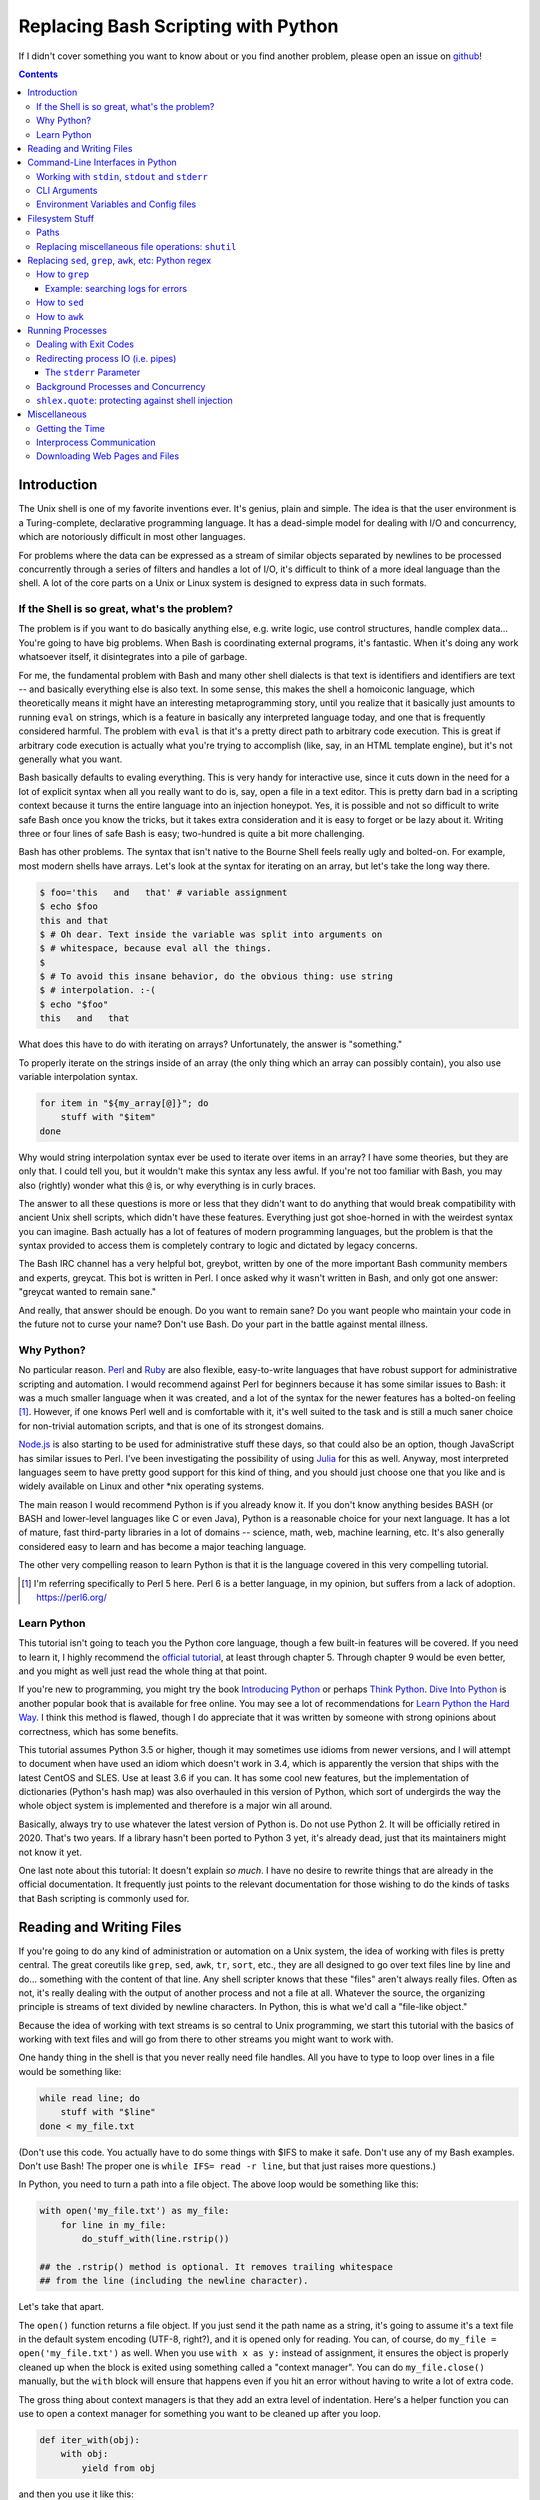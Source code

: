 Replacing Bash Scripting with Python
====================================

If I didn't cover something you want to know about or you find another
problem, please open an issue on github_!

.. _github:
  https://github.com/ninjaaron/replacing-bash-scripting-with-python

.. contents::

Introduction
------------
The Unix shell is one of my favorite inventions ever. It's genius, plain
and simple. The idea is that the user environment is a Turing-complete,
declarative programming language. It has a dead-simple model for dealing
with I/O and concurrency, which are notoriously difficult in most other
languages.

For problems where the data can be expressed as a stream of similar
objects separated by newlines to be processed concurrently through a
series of filters and handles a lot of I/O, it's difficult to think of a
more ideal language than the shell. A lot of the core parts on a Unix or
Linux system is designed to express data in such formats.

If the Shell is so great, what's the problem?
+++++++++++++++++++++++++++++++++++++++++++++
The problem is if you want to do basically anything else, e.g. write
logic, use control structures, handle complex data... You're going
to have big problems. When Bash is coordinating external programs, it's
fantastic. When it's doing any work whatsoever itself, it disintegrates
into a pile of garbage.

For me, the fundamental problem with Bash and many other shell dialects
is that text is identifiers and identifiers are text -- and basically
everything else is also text. In some sense, this makes the shell a
homoiconic language, which theoretically means it might have an
interesting metaprogramming story, until you realize that it basically
just amounts to running ``eval`` on strings, which is a feature in
basically any interpreted language today, and one that is frequently
considered harmful. The problem with ``eval`` is that it's a pretty
direct path to arbitrary code execution. This is great if arbitrary code
execution is actually what you're trying to accomplish (like, say, in an
HTML template engine), but it's not generally what you want.

Bash basically defaults to evaling everything. This is very handy for
interactive use, since it cuts down in the need for a lot of explicit
syntax when all you really want to do is, say, open a file in a text
editor. This is pretty darn bad in a scripting context because it turns
the entire language into an injection honeypot. Yes, it is possible and
not so difficult to write safe Bash once you know the tricks, but it
takes extra consideration and it is easy to forget or be lazy about it.
Writing three or four lines of safe Bash is easy; two-hundred is quite a
bit more challenging.

Bash has other problems. The syntax that isn't native to the Bourne
Shell feels really ugly and bolted-on. For example, most modern shells
have arrays. Let's look at the syntax for iterating on an array, but
let's take the long way there.

.. code:: bash

  $ foo='this   and   that' # variable assignment
  $ echo $foo
  this and that
  $ # Oh dear. Text inside the variable was split into arguments on
  $ # whitespace, because eval all the things.
  $
  $ # To avoid this insane behavior, do the obvious thing: use string
  $ # interpolation. :-(
  $ echo "$foo"
  this   and   that

What does this have to do with iterating on arrays? Unfortunately, the
answer is "something."

To properly iterate on the strings inside of an array (the only thing
which an array can possibly contain), you also use variable
interpolation syntax.

.. code:: bash

  for item in "${my_array[@]}"; do
      stuff with "$item"
  done

Why would string interpolation syntax ever be used to iterate over items
in an array? I have some theories, but they are only that. I could tell
you, but it wouldn't make this syntax any less awful. If you're not too
familiar with Bash, you may also (rightly) wonder what this ``@`` is, or
why everything is in curly braces.

The answer to all these questions is more or less that they didn't want
to do anything that would break compatibility with ancient Unix shell
scripts, which didn't have these features. Everything just got
shoe-horned in with the weirdest syntax you can imagine. Bash actually
has a lot of features of modern programming languages, but the problem
is that the syntax provided to access them is completely contrary to
logic and dictated by legacy concerns.

The Bash IRC channel has a very helpful bot, greybot, written by one of
the more important Bash community members and experts, greycat. This bot
is written in Perl. I once asked why it wasn't written in Bash, and only
got one answer: "greycat wanted to remain sane."

And really, that answer should be enough. Do you want to remain sane? Do
you want people who maintain your code in the future not to curse your
name? Don't use Bash. Do your part in the battle against mental illness.

Why Python?
+++++++++++
No particular reason. Perl_ and Ruby_ are also flexible, easy-to-write
languages that have robust support for administrative scripting and
automation. I would recommend against Perl for beginners because it has
some similar issues to Bash: it was a much smaller language when it was
created, and a lot of the syntax for the newer features has a bolted-on
feeling [#]_. However, if one knows Perl well and is comfortable with it,
it's well suited to the task and is still a much saner choice for
non-trivial automation scripts, and that is one of its strongest domains.

`Node.js`_ is also starting to be used for administrative stuff these
days, so that could also be an option, though JavaScript has similar
issues to Perl. I've been investigating the possibility of using Julia_
for this as well. Anyway, most interpreted languages seem to have pretty
good support for this kind of thing, and you should just choose one that
you like and is widely available on Linux and other \*nix operating
systems.

The main reason I would recommend Python is if you already know it. If
you don't know anything besides BASH (or BASH and lower-level languages
like C or even Java), Python is a reasonable choice for your next
language. It has a lot of mature, fast third-party libraries in a lot of
domains -- science, math, web, machine learning, etc. It's also
generally considered easy to learn and has become a major teaching
language.

The other very compelling reason to learn Python is that it is the
language covered in this very compelling tutorial.

.. _Perl: https://www.perl.org/
.. _Ruby: http://rubyforadmins.com/
.. _Node.js: https://developer.atlassian.com/blog/2015/11/scripting-with-node/
.. _Julia: https://docs.julialang.org/en/stable/

.. [#] I'm referring specifically to Perl 5 here. Perl 6 is a better
       language, in my opinion, but suffers from a lack of adoption.
       https://perl6.org/

Learn Python
++++++++++++
This tutorial isn't going to teach you the Python core language, though
a few built-in features will be covered. If you need to learn it, I
highly recommend the `official tutorial`_, at least through chapter 5.
Through chapter 9 would be even better, and you might as well just read
the whole thing at that point.

If you're new to programming, you might try the book `Introducing
Python`_ or perhaps `Think Python`_. `Dive Into Python`_ is another
popular book that is available for free online. You may see a lot of
recommendations for `Learn Python the Hard Way`_. I think this method is
flawed, though I do appreciate that it was written by someone with
strong opinions about correctness, which has some benefits.

This tutorial assumes Python 3.5 or higher, though it may sometimes use
idioms from newer versions, and I will attempt to document when have used
an idiom which doesn't work in 3.4, which is apparently the version that
ships with the latest CentOS and SLES. Use at least 3.6 if you can. It
has some cool new features, but the implementation of dictionaries
(Python's hash map) was also overhauled in this version of Python, which
sort of undergirds the way the whole object system is implemented and
therefore is a major win all around.

Basically, always try to use whatever the latest version of Python is.
Do not use Python 2. It will be officially retired in 2020. That's two
years. If a library hasn't been ported to Python 3 yet, it's already
dead, just that its maintainers might not know it yet.

One last note about this tutorial: It doesn't explain *so much*. I have
no desire to rewrite things that are already in the official
documentation. It frequently just points to the relevant documentation
for those wishing to do the kinds of tasks that Bash scripting is
commonly used for.

.. _official tutorial: https://docs.python.org/3/tutorial/index.html
.. _Introducing Python: http://shop.oreilly.com/product/0636920028659.do
.. _Think Python: http://shop.oreilly.com/product/0636920045267.do
.. _Dive Into Python: http://www.diveintopython3.net/
.. _Learn Python the Hard Way: https://learncodethehardway.org/python/

Reading and Writing Files
-------------------------
If you're going to do any kind of administration or automation on a Unix
system, the idea of working with files is pretty central. The great
coreutils like ``grep``, ``sed``, ``awk``, ``tr``, ``sort``, etc., they
are all designed to go over text files line by line and do... something
with the content of that line. Any shell scripter knows that these
"files" aren't always really files. Often as not, it's really dealing
with the output of another process and not a file at all. Whatever the
source, the organizing principle is streams of text divided by newline
characters. In Python, this is what we'd call a "file-like object."

Because the idea of working with text streams is so central to Unix
programming, we start this tutorial with the basics of working with text
files and will go from there to other streams you might want to work
with.

One handy thing in the shell is that you never really need file
handles.  All you have to type to loop over lines in a file would be
something like:

.. code:: Bash

  while read line; do
      stuff with "$line"
  done < my_file.txt

(Don't use this code. You actually have to do some things with $IFS to
make it safe. Don't use any of my Bash examples. Don't use Bash! The
proper one is ``while IFS= read -r line``, but that just raises more
questions.)

In Python, you need to turn a path into a file object. The above loop
would be something like this:

.. code:: Python

  with open('my_file.txt') as my_file:
      for line in my_file:
          do_stuff_with(line.rstrip())

  ## the .rstrip() method is optional. It removes trailing whitespace
  ## from the line (including the newline character).

Let's take that apart.

The ``open()`` function returns a file object. If you just send it the
path name as a string, it's going to assume it's a text file in the
default system encoding (UTF-8, right?), and it is opened only for
reading. You can, of course, do ``my_file = open('my_file.txt')`` as
well. When you use ``with x as y:`` instead of assignment, it ensures the
object is properly cleaned up when the block is exited using something
called a "context manager". You can do ``my_file.close()`` manually, but
the ``with`` block will ensure that happens even if you hit an error
without having to write a lot of extra code.

The gross thing about context managers is that they add an extra
level of indentation. Here's a helper function you can use to open a
context manager for something you want to be cleaned up after you loop.

.. code:: Python

  def iter_with(obj):
      with obj:
          yield from obj

and then you use it like this:

.. code:: Python

  for line in iter_with(open('my_file.txt')):
      do_stuff_with(line)

``yield from`` means it's a `generator function`_, and it's
handing over control to a sub-iterator (the file object, in this case)
until that iterator runs out of things to return. Don't worry if that
doesn't make sense. It's a more advanced Python topic and not necessary
for administrative scripting.

If you don't want to iterate on lines, which is the most
memory-efficient way to deal with text files, you can slurp entire
contents of a file at once like this:

.. code:: Python

  with open('my_file.txt') as my_file:
      file_text = my_file.read()
      ## or
      lines = list(my_file)
      ## or with newline characters removed
      lines = my_file.read().splitlines()

  ## This code wouldn't actually run because the file hasn't been
  ## rewound to the beginning after it's been read through.

  ## Also note: list(my_file). Any function that takes an iterable can
  ## take a file object.



You can also open files for writing with, like this:

.. code:: Python

  with open('my_file.txt', 'w') as my_file:
      my_file.write('some text\n')
      my_file.writelines(['a\n', 'b\n', 'c\n'])
      print('another line', file=my_file)        # print adds a newline.


The second argument of ``open()`` is the *mode*. The default mode is
``'r'``, which opens the file for reading text. ``'w'`` deletes
everything in the file (or creates it if it doesn't exist) and opens it
for writing. You can also use the mode ``'a'``. This goes to the end of
a file and adds text there. In shell terms, ``'r'`` is a bit like ``<``,
``'w'`` is a bit like ``>``, and ``'a'`` is a bit like ``>>``.

This is just the beginning of what you can do with files. If you want to
know all their methods and modes, check the official tutorial's section
on `reading and writing files`_.  File objects provide a lot of cool
interfaces. These interfaces will come back with other "file-like
objects" which will come up many times later, including in the very next
section.

.. _generator function:
  https://docs.python.org/3/tutorial/classes.html#generators
.. _reading and writing files:
  https://docs.python.org/3/tutorial/inputoutput.html#reading-and-writing-files

Command-Line Interfaces in Python
---------------------------------

Working with ``stdin``, ``stdout`` and ``stderr``
+++++++++++++++++++++++++++++++++++++++++++++++++
Unix scripting is all about filtering text streams. You have a stream
that comes from lines in a file or output of a program and you pipe it
through other programs. Unix has a bunch of special-purpose programs
just for filtering text (some of the more popular of which are
enumerated at the beginning of the previous chapter). Everyone using a
\*nix system has probably done something like this at one point or
another:

.. code:: Bash

  program-that-prints-something | grep 'a pattern'

This is the "normal" way to search through the output of a program for
lines containing whatever it is you're searching for. Your setting the
``stdout`` of ``program-that-prints-something`` to the stdin of
``grep``.


Great CLI scripts should follow the same pattern so you can incorporate
them into your shell pipelines.  You can, of course, write your script
with its own "interactive" interface and read lines of user input one
at a time:

.. code:: Python

  username = input('What is your name? ')

This is fine in some cases, but it doesn't really promote the creation
of reusable, multi-purpose filters. With that in mind, allow me to
introduce the ``sys`` module.

The ``sys`` module has all kinds of great things as well as all kinds of
things you shouldn't really be messing with. We're going to start with
``sys.stdin``.

``sys.stdin`` is a file-like object that, you guessed it, allows you to
read from your script's ``stdin``. In Bash you'd write:

.. code:: Bash

  while read line; do # <- not actually safe. Don't use bash.
      stuff with "$line"
  done

In Python, that looks like this:

.. code:: Python

  import sys
  for line in sys.stdin:
      do_stuff_with(line) # <- we didn't remove the newline char this
                          #    time. Just mentioning it because it's a
                          #    difference between python and shell.

Naturally, you can also slurp stdin in one go, though this isn't the
most Unix-y design choice and you could use up your RAM with a very
large file:

.. code:: Python

  text = sys.stdin.read()

As far as stdout is concerned, you can access it directly if you like,
but you'll typically just use the ``print()`` function.


.. code:: Python

  print("Hello, stdout.")
  # ^ functionally same as:
  sys.stdout.write('Hello, stdout.\n')

Anything you print can be piped to another process. Pipelines are great.
For stderr, it's a similar story:

.. code:: Python

  print('a logging message.', file=sys.stderr)
  # or:
  sys.stderr.write('a logging message.\n')

If you want more advanced logging functions, check out the `logging
module`_.

Using ``stdin``, ``stdout`` and ``stderr``, you can write python
programs which behave as filters and integrate well into a Unix
workflow.

.. _logging module:
  https://docs.python.org/3/howto/logging.html#logging-basic-tutorial

CLI Arguments
+++++++++++++
Arguments are passed to your program as a list which you can access
using ``sys.argv``. This is a bit like ``$@`` in Bash, or ``$1 $2
$3...`` etc. e.g.:

.. code:: bash

  for arg in "$@"; do
      stuff with "$arg"
  done

looks like this in Python:

.. code:: Python

  import sys
  for arg in sys.argv[1:]:
      do_stuff_with(arg)

Why ``sys.argv[1:]``? ``sys.argv[0]`` is like ``$0`` in Bash or
``argv[0]`` in C. It's the name of the executable. Just a refresher
(because you read the tutorial, right?) ``a_list[1:]`` is list-slice
syntax that returns a new list starting on the second item of
``a_list``, going through to the end.

If you want to build a more complete set of flags and arguments for a
CLI program, the standard library module for that is argparse_. The
tutorial in that link leaves out some useful info, so here are the `API
docs`_. click_ is a popular and powerful third-party module for building
even more advanced CLI interfaces.

.. _argparse: https://docs.python.org/3/howto/argparse.html
.. _API docs: https://docs.python.org/3/library/argparse.html
.. _click: http://click.pocoo.org/5/

Environment Variables and Config files
++++++++++++++++++++++++++++++++++++++
Ok, environment variables and config files aren't necessarily only part
of CLI interfaces, but they are part of the user interface in general,
so I stuck them here. Environment variables are in the ``os.environ``
mapping, so you get to ``$HOME`` like this:

.. code:: Python

  >>> import os
  >>> os.environ['HOME']
  '/home/ninjaaron'

As far as config files, in Bash, you frequently just do a bunch of
variable assignments inside of a file and source it. You can also just
write valid python files and import them as modules or eval them... but
don't do that. Arbitrary code execution in a config file is generally
not what you want.

The standard library includes configparser_, which is a parser for .ini
files, and also a json_ parser. I don't really like the idea of
human-edited json, but go ahead and shoot yourself in the foot if you
want to. At least it's flexible.

PyYAML_, the YAML parser, and TOML_ are third-party libraries that are
useful for configuration files.

.. _configparser: https://docs.python.org/3/library/configparser.html
.. _json: https://docs.python.org/3/library/json.html
.. _PyYAML: http://pyyaml.org/wiki/PyYAMLDocumentation
.. _TOML: https://github.com/uiri/toml

Filesystem Stuff
----------------
Paths
+++++
So far, we've only seen paths as strings being passed to the ``open()``
function. You can certainly use strings for your paths, and the ``os``
and ``os.path`` modules contain a lot of portable functions for
manipulating paths as strings. However, since Python 3.4, we have
pathlib.Path_, a portable, abstract type for dealing with file paths,
which will be the focus of path manipulation in this tutorial.

.. code:: Python

  >>> from pathlib import Path
  >>> # make a path of the current directory
  >>> p = Path()
  >>> p
  PosixPath('.')
  >>> # iterate over directory contents
  >>> for i in p.iterdir():
  ...     print(repr(i))
  PosixPath('.git')
  PosixPath('out.html')
  PosixPath('README.rst')]
  >>> # use filename globbing
  >>> for i in p.glob('*.rst'):
  ...     print(repr(i))
  PosixPath('README.rst')
  >>> # get the full path
  >>> p = p.absolute()
  >>> p
  PosixPath('/home/ninjaaron/doc/replacing-bash-scripting-with-python')
  >>> # get the basename of the file
  >>> p.name
  'replacing-bash-scripting-with-python'
  >>> # name of the parent directory
  >>> p.parent
  PosixPath('/home/ninjaaron/doc')
  >>> # split path into its parts.
  >>> p.parts
  ('/', 'home', 'ninjaaron', 'doc', 'replacing-bash-scripting-with-python')
  >>> # do some tests about what the path is or isn't.
  >>> p.is_dir()
  True
  >>> p.is_file()
  False
  >>> # more detailed file stats.
  >>> p.stat()
  os.stat_result(st_mode=16877, st_ino=16124942, st_dev=2051, st_nlink=3, st_uid=1000, st_gid=100, st_size=4096, st_atime=1521557933, st_mtime=1521557860, st_ctime=1521557860)
  >>> # create new child paths with slash.
  >>> readme = p/'README.rst'
  >>> readme
  PosixPath('/home/ninjaaron/doc/replacing-bash-scripting-with-python/README.rst')
  >>> # open files
  >>> with readme.open() as file_handle:
  ...     pass
  >>> # make file executable with mode bits
  >>> readme.chmod(0o755)
  >>> # ^ note that octal notation is must be explicite.
  
Again, check out the documentation for more info. pathlib.Path_. Since
``pathlib`` came out, more and more builtin functions and functions in
the standard library that take a path name as a string argument can also
take a ``Path`` instance. If you find a function that doesn't, or you're
on an older version of Python, you can always get a string for a path
that is correct for your platform by using ``str(my_path)``. If you
need a file operation that isn't provided by the ``Path`` instance,
check the docs for os.path_ and os_ and see if they can help you out. In
fact, os_ is always a good place to look if you're doing system-level
stuff with permissions and UIDs and so forth.

If you're doing globbing with a ``Path`` instance, be aware that, like
ZSH, ``**`` may be used to glob recursively. It also (unlike the shell)
will include hidden files (files whose names begin with a dot). Given
this and the other kinds of attribute testing you can do on ``Path``
instances, it can do a lot of the kinds of stuff ``find`` can do.


.. code:: Python

  >>> [p for p in Path().glob('**/*') if p.is_dir()]

Oh. Almost forgot. ``p.stat()``, as you can see, returns an
os.stat_result_ instance. One thing to be aware of is that the
``st_mode``, (i.e. permissions bits) is represented as an integer, so
you might need to do something like ``oct(p.stat().st_mode)`` to show
what that number will look like in octal, which is how you set it with
``chmod`` in the shell.

.. _pathlib.Path:
  https://docs.python.org/3/library/pathlib.html#basic-use
.. _os.path: https://docs.python.org/3/library/os.path.html
.. _os: https://docs.python.org/3/library/os.html
.. _os.stat_result:
  https://docs.python.org/3/library/os.html#os.stat_result

Replacing miscellaneous file operations: ``shutil``
+++++++++++++++++++++++++++++++++++++++++++++++++++
There are certain file operations which are really easy in the shell,
but less nice than you might think if you're using python file objects
or the basic system calls in the ``os`` module. Sure, you can rename a
file with ``os.rename()``, but if you use ``mv`` in the shell, it will
check if you're moving to a different file system, and if so, copy the
data and delete the source -- and it can do that recursively without
much fuss. shutil_ is the standard library module that fills in the
gaps. The docstring gives a good summary: "Utility functions for copying
and archiving files and directory trees."

Here's the overview:

.. code:: Python
  
  >>> import shutil
  >>> # $ mv src dest
  >>> shutil.move('src', 'dest')
  >>> # $ cp src dest
  >>> shutil.copy2('src', 'dest')
  >>> # $ cp -r src dest
  >>> shutil.copytree('src', 'dest')
  >>> # $ rm a_file
  >>> os.remove('a_file') # ok, that's not shutil
  >>> # $ rm -r a_dir
  >>> shutil.rmtree('a_dir')
  >>> # $ tar caf 'my_archive.tar.gz' 'my_folder'
  >>> shutil.make_archive('my_archive.tar.gz', 'gztar', 'my_folder')
  >>> # $ tar xaf 'my_archive.tar.gz'
  >>> shutil.unpack_archive('my_archive.tar.gz')
  >>> # chown user:ninjaaron a_file.txt
  >>> shutil.chown('a_file.txt', 'ninjaaron', 'user')
  >>> # info about disk usage, a bit like `df`, but not exactly.
  >>> shutil.disk_usage('.')
  usage(total=123008450560, used=86878904320, free=36129546240)
  >>> #  ^ sizes in bytes
  >>> # which vi
  >>> shutil.which('vi')
  '/usr/bin/vi'
  >>> # info about the terminal you're running in.
  >>> shutil.get_terminal_size()
  os.terminal_size(columns=138, lines=30)

That's the thousand-foot view of the high-level functions you'll
normally be using. The module documentation is pretty good for examples,
but it also has a lot of details about the functions used to implement
the higher-level stuff I've shown which may or may not be interesting.

I should probably also mention ``os.link`` and ``os.symlink`` at this
point. They create hard and soft links respectively (like ``link`` and
``link -s`` in the shell). ``Path`` instances also have
``.symlink_to()`` method, if you want that.

.. _shutil: https://docs.python.org/3/library/shutil.html

Replacing ``sed``, ``grep``, ``awk``, etc: Python regex
-------------------------------------------------------
This section is not so much for experienced programmers who already know
more or less how to use regexes for matching and string manipulation in
other "normal" languages. Python is not so exceptional in this regard,
though if you're used to JavaScript, Ruby, Perl, and others, you may be
surprised to find that Python doesn't have regex literals. The regex
functionally is all encapsulated in the re_ module. (The official docs
have a `regex HOWTO`_, which is a good place to start if you don't know
anything about regular expressions. If you have some experience, I'd
recommend going straight for the re_ API docs.)

This section is for people who know how to use programs like ``sed``,
``grep`` and ``awk`` and wish to get similar results in Python, though
short explanations will be provided of what those utilities are commonly
used for. The intent is not that you should use Python wherever you
might use one-liners with these programs in the course of normal shell
usage (or in the the middle of the kinds of process orchestration
scripts that Bash does so well). The idea is rather that, when writing a
Python script, you won't be tempted to shell out for text processing.

I admit that writing simple text filters in Python will never be as
elegant as it is in Perl, since Perl was more or less created to be like
a super-powered version of the ``sh`` + ``awk`` + ``sed``. The same
thing can sort of be said about ``awk``, the original text-filtering
language on Unix. The main reason to use Python for these tasks is that
the project is going to scale a lot more easily when you want to do
something a bit more complex.

Another thing to keep in mind is that python has built-in operations
that you can use if you just need to match a string, rather than a
regular expression. Simple string operations are much faster than
regular expressions, though not as powerful.

.. Note::

  One thing to be aware of is that Python's regex is more like PCRE
  (Perl-style -- also similar to Ruby, JavaScript, etc.) than BRE or ERE
  that most shell utilities support. If you mostly do ``sed`` or
  ``grep`` without the ``-E`` option, you may want to look at the rules
  for Python regex (BRE is the regex dialect you know). If you're used
  to writing regex for ``awk`` or ``egrep`` (ERE), Python regex is more
  or less a superset of what you know. You still may want to look at the
  documentation for some of the more advanced things you can do. If you
  know regex from either vi/Vim or Emacs, they both use their own
  dialect of regex, but they are supersets of BRE, and Python's regex
  will have some major differences.

.. _re: https://docs.python.org/3/library/re.html
.. _regex HOWTO: https://docs.python.org/3/howto/regex.html

How to ``grep``
+++++++++++++++
``grep`` is the Unix utility that goes through each line of a file,
tests if it contains a certain pattern, and then prints the lines that
match. If you're a programmer and you don't use ``grep``, start using
it! Retrieving matching lines in a file is easy with Python, so we'll
start there.

If you don't need pattern matching (i.e. something you could do with
``fgrep``), you don't need regex to match a substring. You can simply
use built-in syntax:

.. code:: python

  >>> 'substring' in 'string containing substring'
  True

Otherwise, you need the regex module to match things:

.. code:: python

  >>> import re
  >>> re.search(r'a pattern', r'string containing a pattern')
  <_sre.SRE_Match object; span=(18, 27), match='a pattern'>
  >>> re.search(r'a pattern', r'string without the pattern')
  >>> # Returns None, which isn't printed in the Python REPL

I'm not going to go into the details of the "match object" that
is returned at the moment. The main thing for now is that it evaluates
to ``True`` in a boolean context. You may also notice I use raw strings
``r''``. This is to keep Python's normal escape sequences from being
interpreted, since regex uses its own escapes.

So, to use these to filter through strings:

.. code:: Python

  >>> ics = an_iterable_containing_strings
  >>> # like fgrep
  >>> filtered = (s for s in ics if substring in s)
  >>> # like grep (or, more like egrep)
  >>> filtered = (s for s in ics if re.search(pattern, s))

``an_iterable_containing_strings`` here could be a list, a generator or
even a file/file-like object. Anything that will give you strings when
you iterate on it. I use `generator expression`_ syntax here instead of
a list comprehension because that means each result is produced as
needed with lazy evaluation. This will save your RAM if you're working
with a large file. You can invert the result, like ``grep -v`` simply by
adding ``not`` to the ``if`` clause. There are also flags you can add to
do things like ignoring the case (``flags=re.I``), etc. Check out the docs
for more.

Example: searching logs for errors
^^^^^^^^^^^^^^^^^^^^^^^^^^^^^^^^^^
Say you want to look through the log file of a certain service on your
system for errors. With grep, you might do something like this:

.. code:: bash

  $ grep -i error: /var/log/some_service.log

This will search through ``/var/log/some_service.log`` for any line
containing the string ``error:``, ignoring case. To do the same thing in
Python:

.. code:: Python

  with open('/var/log/some_service.log') as log:
      matches = (line for line in log if 'error:' in line.lower())
      # line.lower() is a substitute for -i in grep, in this case

The difference here is that the bash version will print all the lines,
and the python version is just holding on to them for further
processing. If you want to print them, the next step is
``print(*matches)`` or ``for line in matches: print(line, end='')``.
However, this is in the context of a script, so you probably want to
extract further information from the line and do something
programmatically with it anyway.

.. _generator expression:
  https://docs.python.org/3/tutorial/classes.html#generator-expressions


How to ``sed``
++++++++++++++
``sed`` can do a LOT of things. It's more or less "text editor" without
a window. Instead of editing text manually, you give ``sed``
instructions about changes to apply to lines, and it does it all in one
shot. (The default is to print what the file would look like with
modification. The file isn't actually changed unless you use a special
flag.)

I'm not going to cover all of that. Back when I wrote more shell scripts
and less Python, the vast majority of my uses for ``sed`` were simply to
use the substitution facilities to change instances of one pattern into
something else, which is what I cover here.

.. code:: Python

  >>> # sed 's/a string/another string/g' -- i.e. doesn't regex
  >>> replaced = (s.replace('a string', 'another string') for s in ics)
  >>> # sed 's/pattern/replacement/g' -- needs regex
  >>> replaced = (re.sub(r'pattern', r'replacement', s) for s in ics)

re.sub_ has a lot of additional features, including the ability to use a
*function instead of a string* for the replacement argument. I consider
this to be very useful. If you're new to regex, note especially the
section about backreferences in replacements. You may wish to check the
section in the `regex HOWTO`_ about `Search and Replace`_ as well.

.. _re.sub: https://docs.python.org/3/library/re.html#re.sub
.. _Search and Replace:
  https://docs.python.org/3/howto/regex.html#search-and-replace

How to ``awk``
++++++++++++++
The ``sed`` section needed a little disclaimer. The ``awk`` section
needs a bigger one. AWK is a Turing-complete text/table processing
language.  I'm not going to cover how to do everything AWK can do with
Python idioms. [#]_

However, inside of shell scripts, it's most frequently used to extract
fields from tabular data, such as tsv files. Basically, it's used to
split strings.

.. code:: Python

  >>> # awk '{print $1}'
  >>> field1 = (f[0] for f in (s.split() for s in ics))
  >>> # awk -F : '{print $1}'
  >>> field1 = (f[0] for f in (s.split(':') for s in ics))
  >>> # awk -F '[^a-zA-Z]' '{print $1}'
  >>> field1 = (f[0] for f in (re.split(r'[^a-zA-Z]', s) for s in ics))

As is implied in this example, the str.split_ method splits on sections
of contiguous whitespace by default. Otherwise, it will split on whatever
is given as a delimiter. For more on splitting with regular expressions,
see re.split_ and `Splitting Strings`_.

.. _str.split: https://docs.python.org/3/library/stdtypes.html#str.split
.. _re.split: https://docs.python.org/3/library/re.html#re.split
.. _Splitting Strings:
  https://docs.python.org/3/howto/regex.html#splitting-strings

.. [#] It has been pointed out to me that ``sed`` is also Turing
       complete, and it seems to be the case. However, implementing
       algorithms in ``sed`` is not nice. AWK is really a rather plesant
       language.

Running Processes
-----------------
I come to this section at the end of the tutorial because one
*generally should not be running a lot of processes inside of a Python
script*. However, there are plenty of times when this "rule" should be
broken. Say you want to do some automation with packages on your
system; you'd be nuts not to use ``apt`` or ``yum`` (spelled ``dnf``
these days) or whatever your package manager is. Same applies if
you're doing ``mkfs`` or using a very mature and featureful program
like ``rsync``. My general rule is that any kind of filtering utility
should be avoided, but specialized programs for manipulating the
system are fair game -- However, in some cases, there will be a
3rd-party Python library that provides a wrapper on the underlying C
code. The library will, of course, be faster than spawning a new
process in most cases. Use your best judgment. Be extra judicious if
you're trying to write re-usable library code.

There are a number of functions which shall not be named in the os_
module that can be used to spawn processes. They have a variety of
problems. Some run processes in subshells (c.f. injection
vulnerabilities). Some are thin wrappers on system calls in libc,
which you may want to use if you implement your own processes library,
but are not particularly fun to use. Some are simply older interfaces
left in for legacy reasons, which have actually been re-implemented on
top of the new module you're supposed to use, subprocess_. For
administrative scripting, just use ``subprocess`` directly.

This tutorial focuses on using the Popen_ constructor and the run_
function, the latter of which was only added in Python 3.5. If You are
using Python 3.4 or earlier, you need to use the `old API`_, though a
lot of what is said here will still be relevant.

The Popen_ API (over which the run_ function is a thin wrapper) is a
very flexible, securely designed interface for running processes. Most
importantly, it doesn't open a subshell by default. That's right, it's
completely safe from shell injection vulnerabilities -- or, the
injection vulnerabilities are opt-in. There's always the ``shell=True``
option if you're determined to write bad code.

On the other hand, it is a little cumbersome to work with, so there are a
lot of third-party libraries to simplify it. Plumbum_ is probably the
most popular of these. Sarge_ is also not bad. My own contribution to
the field is easyproc_ (though the documentation needs to be completely
rewritten).

There are also a couple of Python supersets that allow inlining shell
commands in python code. xonsh_ is one, which also provides a fully
functional interactive system shell experience and is the program that
runs every time I open a terminal. I highly recommend it!

.. _subprocess: https://docs.python.org/3/library/subprocess.html
.. _Popen:
  https://docs.python.org/3/library/subprocess.html#popen-constructor
.. _run:
  https://docs.python.org/3/library/subprocess.html#subprocess.run
.. _old API:
  https://docs.python.org/3/library/subprocess.html#call-function-trio
.. _Plumbum: https://plumbum.readthedocs.io/en/latest/
.. _Sarge: http://sarge.readthedocs.io/en/latest/
.. _easyproc: https://github.com/ninjaaron/easyproc
.. _xonsh: http://xon.sh/

Anyway, on with the show.

.. code:: Python

  >>> import subprocess as sp
  >>> sp.run(['ls', '-lh'])
  total 104K
  -rw-r--r-- 1 ninjaaron users 69K Mar 21 16:40 out.html
  -rw-r--r-- 1 ninjaaron users 32K Mar 23 11:11 README.rst
  CompletedProcess(args=['ls', '-lh'], returncode=0)

As you see, the first and only required argument of the run function is
a list (or any other iterable) of command arguments. stdout is not
captured, it just goes wherever the stdout of the script goes. What is
returned is a CompletedProcess instance, which has an ``args`` attribute
and a ``returncode`` attribute. More attributes may also become
available when certain keyword arguments are used with ``run``.

Dealing with Exit Codes
+++++++++++++++++++++++
Unlike most other things in Python, a process that fails doesn't raise
an exception by default.

.. code:: Python

  >>> sp.run(['ls', '-lh', 'foo bar baz'])
  ls: cannot access 'foo bar baz': No such file or directory
  CompletedProcess(args=['ls', '-lh', 'foo bar baz'], returncode=2)

This is the same way it works in the shell. However, you usually
are going to want your script to stop if your command didn't work, or at
least try something else. You could, do this manually:

.. code:: Python

  >>> proc = sp.run(['ls', '-lh', 'foo bar baz'])
  ls: cannot access 'foo bar baz': No such file or directory
  >>> if proc.returncode != 0:                   
  ...     # do something else

This would be most useful in cases where a non-zero exit code indicates
something other than an error. For example, ``grep`` returns ``1`` if no
lines were matched. Not really an error, but something you might want to
check for.

However, in the majority of cases, you probably want a non-zero exit
code to crash the program, especially during development. This is where
you need the ``check`` parameter:

.. code:: Python

  >>> sp.run(['ls', '-lh', 'foo bar baz'], check=True)
  Traceback (most recent call last):
    File "<stdin>", line 1, in <module>
    File "/usr/lib/python3.6/subprocess.py", line 418, in run
      output=stdout, stderr=stderr)
  subprocess.CalledProcessError: Command '['ls', '-lh', 'foo bar baz']' returned non-zero exit status 2.
  Command '['ls', '-lh', 'foo bar baz']' returned non-zero exit status 2.

Much better! You can also use normal Python `exception handling`_ now,
if you like.

.. _exception handling: https://docs.python.org/3/tutorial/errors.html

Redirecting process IO (i.e. pipes)
+++++++++++++++++++++++++++++++++++

If you want to capture the output of a process, you need to use the
``stdout`` parameter. If you wanted to redirect it to a file, it's
pretty straight-forward:

.. code:: Python

  >>> with open('./foo', 'w') as foofile:
  ...     sp.run(['ls'], stdout=foofile)
  
Pretty similar with input:

.. code:: Python

  >>> with open('foo') as foofile:
  ...     sp.run(['tr', 'a-z', 'A-Z'], stdin=foofile)
  ...
  FOO
  OUT.HTML
  README.RST

If you want to do something with input and output text inside the script
itself, you need to use the special constant, ``subprocess.PIPE``.

.. code:: Python

  >>> proc = sp.run(['ls'], stdout=sp.PIPE)
  >>> print(proc.stdout)
  b'foo\nout.html\nREADME.rst\n'

What's this now? Oh, right. Streams to and from processes default to
bytes, not strings. You can decode your string, or you can use the flag
to ensure the stream is a python string, which, in their infinite
wisdom, the authors of the ``subprocess`` module chose to call
``universal_newlines``, as if that's the most important distinction
between bytes and strings in Python. *Update: as of Python 3.7,
`universal_newlines` is aliased to `text`*

.. code:: Python

  >>> proc = sp.run(['ls'], stdout=sp.PIPE, universal_newlines=True)
  >>> print(proc.stdout)
  foo
  out.html
  README.rst
  
So that's awkward. In fact, this madness was one of my primary
motivations for writing easyproc_.

If you want to send a string to the stdin of a process, you will use a
different ``run`` parameter, ``input`` (again, requires bytes unless
``universal_newlines=True``).

.. code:: Python

  >>> sp.run(['tr', 'a-z', 'A-Z'], input='foo bar baz\n')
  Traceback (most recent call last):
    File "<stdin>", line 1, in <module>
    File "/usr/lib/python3.6/subprocess.py", line 405, in run
      stdout, stderr = process.communicate(input, timeout=timeout)
    File "/usr/lib/python3.6/subprocess.py", line 828, in communicate
      self._stdin_write(input)
    File "/usr/lib/python3.6/subprocess.py", line 781, in _stdin_write
      self.stdin.write(input)
  TypeError: a bytes-like object is required, not 'str'
  a bytes-like object is required, not 'str'
  >>>
  >>> ## Makes nothing but sense...
  >>>
  >>>
  >>> sp.run(['tr', 'a-z', 'A-Z'], input='foo bar baz\n', universal_newlines=True)
  FOO BAR BAZ
  CompletedProcess(args=['tr', 'a-z', 'A-Z'], returncode=0)

The ``stderr`` Parameter
^^^^^^^^^^^^^^^^^^^^^^^^

Just as there is an stdout parameter, there is also an stderr parameter
for dealing with messages from the process. It works as expected:

.. code:: Python

  >>> with open('foo.log', 'w') as logfile:
  ...     sp.run(['ls', 'foo bar baz'], stderr=logfile)
  ...
  >>> sp.run(['ls', 'foo bar baz'], stderr=sp.PIPE).stderr
  b"ls: cannot access 'foo bar baz': No such file or directory\n"

However, another common thing to do with stderr in administrative
scripts is to combine it with stdout using the oh-so-memorable
incantation shell incantation of ``2>&1``. ``subprocess`` has a thing
for that, too, the ``STDOUT`` constant.

.. code:: Python

  >>> proc = sp.run(['ls', '.', 'foo bar baz'], stdout=sp.PIPE, stderr=sp.STDOUT)
  >>> print(proc.stdout.decode())
  ls: cannot access 'foo bar baz': No such file or directory
  .:
  foo
  foo.log
  out.html
  README.rst

You can also redirect stdout and stderr to /dev/null with the constant
``subprocess.DEVNULL``.

There's a lot more you can do with the run_ function, but that should be
enough to be getting on with.

Background Processes and Concurrency
++++++++++++++++++++++++++++++++++++

``subprocess.run`` starts a process, waits for it to finish, and then
returns a ``CompletedProcess`` instance that has information about what
happened. This is probably what you want in most cases. However, if you
want processes to run in the background or need to interact with them while
they continue to run, you need the the Popen_ constructor.

If you simply want to start a process in the background while you get on
with your script, it's a lot like ``run``.

.. code:: Python

  >>> ## Time for popcorn...
  >>> sp.Popen(['mpv', 'Star Trek II: The Wrath of Kahn.mkv'])
  <subprocess.Popen object at 0x7fc35f4c0668>
  >>> ## and the script continues while we enjoy the show...

This isn't quite the same as backgrounding a process in the shell using
``&``. I haven't looked into what happens technically, but I can tell
you that the process will keep going even if the terminal it was started
from is closed. It's a bit like ``nohup``. However, if not redirected,
stdout and stderr will still be printed to that terminal.

Other reasons to do this might be to kick off a process at the beginning
of the script that you need output from, and then come back to it later
to minimize wait-time. For example, I use a Python script to generate my
ZSH prompt. Among other things, this script checks the git status of the
folder. However, that can take some time and I want the script to do as
much work as possible while it's waiting on those commands.

.. code:: Python

  ## somewhere near the top of the script:
  branch_proc = sp.Popen(['git', 'branch'], stdout=sp.PIPE,
                         stderr=sp.DEVNULL, universal_newlines=True)
  status_proc = sp.Popen(['git', 'status', '-s'], stdout=sp.PIPE,
                         stderr=sp.DEVNULL, universal_newlines=True)

  ## ... somewhere further down:

  branch = [i for i in branch_proc.stdout if i.startswith('*')][0][2:-1]
  color = 'red' if status_proc.stdout.read() else 'green'

Notice that ``stdout`` in this case is not a string. It's a file-like
object. This is perfect for dealing with output from a program
line-by-line, as many system utilities do. This is particularly
important if the program produces a lot of lines of output and reading
the whole thing into a Python string could potentially use up a lot of
RAM. It's also useful for long-running programs that may produce output
slowly, but you want to process it as it comes. e.g.:

.. code:: Python

  >>> # don't actually use `find` in Python. Path.glob and os.walk
  >>> # are better.
  >>> with sp.Popen(['find', '/'], stdout=sp.PIPE,
  ...                universal_newlines=True) as proc:
  ...     for line in proc.stdout:
  ...         do_stuff_with(line)

You can also use this mechanism to pipe processes together, though the
cases when you need to do this in python should be rare, since text
filtering is best done in python itself. A case where you might want to
pipe processes together could be extracting the content of an rpm
package:

.. code:: python

  >>> # rpm2cpio a_package.rpm | cpio -idm
  >>> r2c = sp.Popen(['rpm2cpio', 'a_package.rpm'], stdout=sp.PIPE)
  >>> sp.run(['cpio', '-idm'], stdin=r2c.stdout)

``shlex.quote``: protecting against shell injection
+++++++++++++++++++++++++++++++++++++++++++++++++++
The ``subprocess`` module, as mentioned earlier, is safe from injection
by default, unless ``shell=True`` is used. However, there are some
programs that will give arguments to a shell after they are started. SSH
is a classic example. Every argument you send with ssh gets parsed by a
shell on the remote system.

As soon as a process gets a shell, you're giving up one of the main
benefits of using Python in the first place. You get back into the realm
of injection vulnerabilities.

Basically, instead of this:

.. code:: Python

  >>> sp.run(['ssh', 'user@host', 'ls', path])

You need to do something like this:

.. code:: Python

  >>> import shlex
  >>> sp.run(['ssh', 'user@host', 'ls', shlex.quote(path)])

shlex.quote_ will ensure that any spaces or shell metacharacters are
properly escaped. The only trouble with it is that you actually have to
remember to use it.

The ``shlex`` module also has a ``split`` function which will split a
string into a list the same way the shell would split arguments. This is
useful if you have a string that looks like a shell command and you want
to send it to ``subprocess.run`` or ``subprocess.Popen``.

.. _shlex.quote: https://docs.python.org/3/library/shlex.html#shlex.quote
.. _pipes: https://docs.python.org/3/library/shlex.html#shlex.quote

Miscellaneous
-------------
This is where all the stuff goes that doesn't really need detailed
coverage in this tutorial, but it's something you need to do often
enough in shell scripts that it deserves pointers to additional
resources.

Getting the Time
++++++++++++++++
In administrative scripting, one frequently wants to put a timestamp in
a file name for naming logs or whatever. In a shell script, you just
use the output of ``date`` for this. Python has two libraries for
dealing with time, and either is good enough to handle this. The time_
module wraps time functions in libc. If you want to get a timestamp out
of it, you do something like this:

.. code:: Python

  >>> import time
  >>> time.strftime('%Y.%m.%d')
  '2018.08.18'

This can use any of the format spec you see when you run ``$ man date``.
There is also a ``time.strptime`` function which will take a string as
input and use the same kind of format string to parse the time out of it
and into a tuple.

The datetime_ module provides classes for working with time at a high
level. It's a little cumbersome for very simple things, and incredibly
helpful for more sophisticated things like math involving time. The one
handy thing it can do for our case is to give us a string of the current
time without the need for a format specifier.

.. code:: Python

  >>> import datetime
  >>> # get the current time as a datetime object
  >>> datetime.datetime.now()
  datetime.datetime(2018, 8, 18, 10, 5, 56, 518515)
  >>> now = _
  >>> str(now)
  '2018-08-18 10:05:56.518515'
  >>> now.strftime('%Y.%m.%d')
  '2018.08.18'

This means that, if you're happy with the default string representation of
the datetime class, you can just do ``str(datetime.datetime.now())`` to
get the current timestamp. There is also a
``datetime.datetime.strptime()`` to generate a datetime instance from a
timestamp.

.. _time: https://docs.python.org/3/library/time.html
.. _datetime: https://docs.python.org/3/library/datetime.html

Interprocess Communication
++++++++++++++++++++++++++
I'm not sure if IPC is really part of bash scripting, but sometimes
administrators might need to write a daemon or whatever that runs in the
background, but is still able to receive communication from the user via
a client.

The simplest way to do this is with a fifo, a.k.a. a named pipe.

.. code:: Python

  import os

  myfifo = '/tmp/myfifo'
  os.mkfifo(myfifo)
  try:
      while True:
          with open(myfifo) as fh:
              do_something(fh.read())
  except:
      os.remove(myfifo)
      raise

That's your server that you start with your init system. The simplest
client could just be echo; ``echo some text > /tmp/myfifo``. Of course,
you can do a lot more with the client if you like. The limitation of a
fifo is that it's one-way communication. If you want two-way, you need
two fifos. Alternatively, use a TCP socket.

Python has a dead-simple library for making a socket server, aptly named
socketserver_. Scroll down to the examples and they have basically
everything you need to know for implementing your server and client. For
a daemon that you're just interacting with over localhost, you're going
to get better performance using the ``UnixStreamServer`` class, and you
won't use up a port. Plus, Unix sockets will make your Unix beard grow
better.

The problem with either of these is that they just block until they get
a message (unless you use the threaded socket server, which might be
fine in some cases). If you want your daemon to do work while
simultaneously listening for input, you need threads or asyncio.
Unfortunately for you, this tutorial is about replacing Bash with
Python, and I'm not about to try to teach you concurrency.

.. Note::
  I'll just say that the python threading module is fine for IO-bound
  multitasking on a small scale. If you need something large-scale, use
  asyncio. If you need real concurrent execution, know that Python
  threads are a lie, and asyncio doesn't do that. You need
  multiprocessing. If you need concurrent execution, but processes are
  too expensive, use another programming language. Python has
  limitations in this area.

.. _socketserver: https://docs.python.org/3/library/socketserver.html

Downloading Web Pages and Files
+++++++++++++++++++++++++++++++
If you're doing any kind of fancy http requests that require things like
interacting with APIs, shooting data around, doing authentication, or
basically anything besides downloading static assets, use requests_. In
fact, you should probably even use it for the simple case of downloading
things. However, this is also possible with the standard library, and
not particularly painful.

For that, you need urllib.request_.

.. _requests: http://docs.python-requests.org/en/master/
.. _urllib.request: https://docs.python.org/3/library/urllib.request.html
